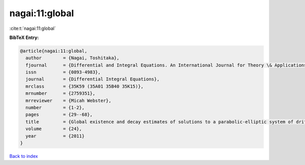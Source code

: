 nagai:11:global
===============

:cite:t:`nagai:11:global`

**BibTeX Entry:**

.. code-block:: bibtex

   @article{nagai:11:global,
     author        = {Nagai, Toshitaka},
     fjournal      = {Differential and Integral Equations. An International Journal for Theory \& Applications},
     issn          = {0893-4983},
     journal       = {Differential Integral Equations},
     mrclass       = {35K59 (35A01 35B40 35K15)},
     mrnumber      = {2759351},
     mrreviewer    = {Micah Webster},
     number        = {1-2},
     pages         = {29--68},
     title         = {Global existence and decay estimates of solutions to a parabolic-elliptic system of drift-diffusion type in {$\Bbb R^2$}},
     volume        = {24},
     year          = {2011}
   }

`Back to index <../By-Cite-Keys.html>`__
